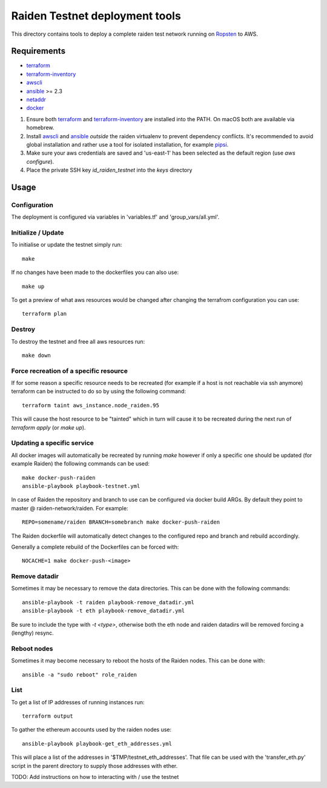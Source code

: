 Raiden Testnet deployment tools
===============================

This directory contains tools to deploy a complete raiden test network
running on Ropsten_ to AWS.

.. _Ropsten: https://github.com/ethereum/ropsten

Requirements
------------

* terraform_
* terraform-inventory_
* awscli_
* ansible_ >= 2.3
* netaddr_
* docker_

#. Ensure both terraform_ and terraform-inventory_ are installed into the PATH.
   On macOS both are available via homebrew.

#. Install awscli_ and ansible_ *outside* the raiden virtualenv to prevent
   dependency conflicts. It's recommended to avoid global installation and
   rather use a tool for isolated installation, for example pipsi_.

#. Make sure your aws credentials are saved and 'us-east-1' has been
   selected as the default region (use `aws configure`).

#. Place the private SSH key `id_raiden_testnet` into the `keys` directory

.. _terraform: https://www.terraform.io/downloads.html
.. _terraform-inventory: https://github.com/adammck/terraform-inventory/releases/tag/v0.7-pre
.. _awscli: https://pypi.org/project/awscli/
.. _ansible: https://pypi.org/project/ansible/
.. _netaddr: https://pypi.org/project/netaddr/
.. _docker: https://docker.io
.. _pipsi: https://github.com/mitsuhiko/pipsi/


Usage
-----

Configuration
*************

The deployment is configured via variables in 'variables.tf' and
'group_vars/all.yml'.


Initialize / Update
*******************

To initialise or update the testnet simply run::

    make

If no changes have been made to the dockerfiles you can also use::

    make up


To get a preview of what aws resources would be changed after changing the
terrafrom configuration you can use::

    terraform plan


Destroy
*******

To destroy the testnet and free all aws resources run::

    make down


Force recreation of a specific resource
***************************************

If for some reason a specific resource needs to be recreated (for example if
a host is not reachable via ssh anymore) terraform can be instructed to do so
by using the following command::

    terraform taint aws_instance.node_raiden.95

This will cause the host resource to be "tainted" which in turn will cause it
to be recreated during the next run of `terraform apply` (or `make up`).

Updating a specific service
***************************

All docker images will automatically be recreated by running `make` however if
only a specific one should be updated (for example Raiden) the following
commands can be used::

    make docker-push-raiden
    ansible-playbook playbook-testnet.yml

In case of Raiden the repository and branch to use can be configured via
docker build ARGs. By default they point to master @ raiden-network/raiden.
For example::

    REPO=somename/raiden BRANCH=somebranch make docker-push-raiden

The Raiden dockerfile will automatically detect changes to the configured repo
and branch and rebuild accordingly.

Generally a complete rebuild of the Dockerfiles can be forced with::

    NOCACHE=1 make docker-push-<image>


Remove datadir
**************

Sometimes it may be necessary to remove the data directories. This can be
done with the following commands::

    ansible-playbook -t raiden playbook-remove_datadir.yml
    ansible-playbook -t eth playbook-remove_datadir.yml

Be sure to include the type with `-t <type>`, otherwise both the eth node and
raiden datadirs will be removed forcing a (lengthy) resync.


Reboot nodes
************

Sometimes it may become necessary to reboot the hosts of the Raiden nodes.
This can be done with::

    ansible -a "sudo reboot" role_raiden


List
****

To get a list of IP addresses of running instances run::

    terraform output


To gather the ethereum accounts used by the raiden nodes use::

    ansible-playbook playbook-get_eth_addresses.yml

This will place a list of the addresses in '$TMP/testnet_eth_addresses'.
That file can be used with the 'transfer_eth.py' script in the parent directory
to supply those addresses with ether.



TODO: Add instructions on how to interacting with / use the testnet
